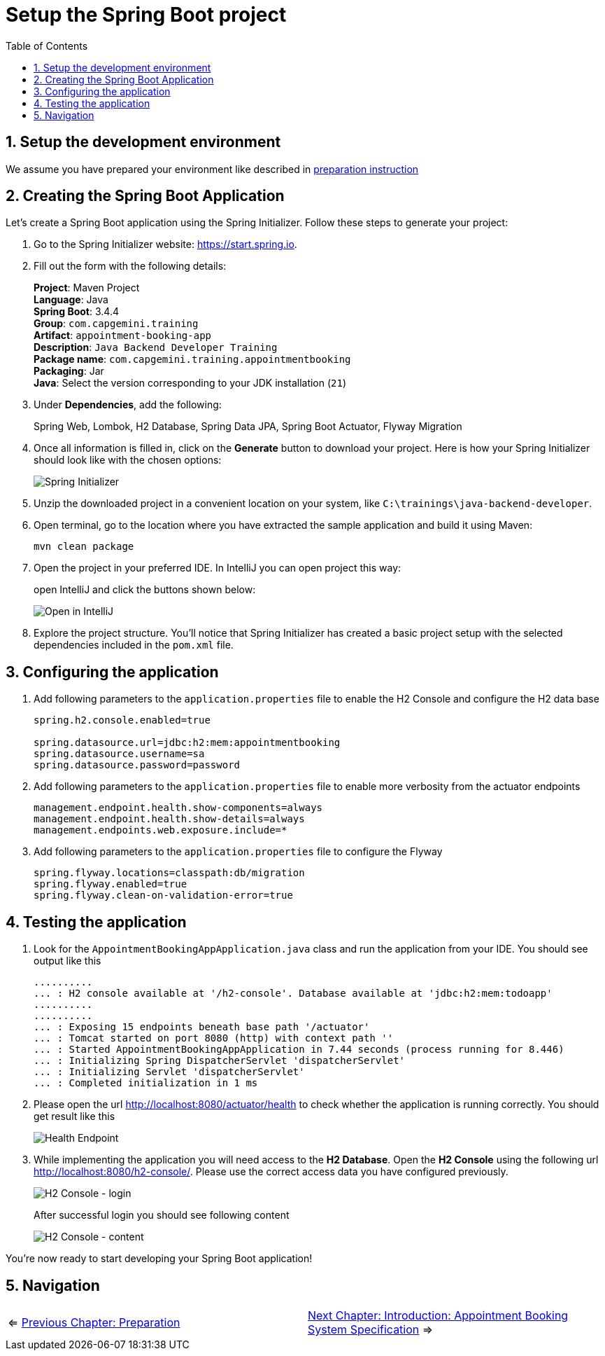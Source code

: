 :toc: macro
:sectnums:
:sectnumlevels: 2

= Setup the Spring Boot project

toc::[]

== Setup the development environment

We assume you have prepared your environment like described in link:preparation.asciidoc[preparation instruction]

== Creating the Spring Boot Application

Let's create a Spring Boot application using the Spring Initializer. Follow these steps to generate your project:

. Go to the Spring Initializer website: link:https://start.spring.io[https://start.spring.io].
. Fill out the form with the following details:
+
*Project*: Maven Project +
*Language*: Java +
*Spring Boot*: 3.4.4 +
*Group*: `com.capgemini.training` +
*Artifact*: `appointment-booking-app` +
*Description*: `Java Backend Developer Training` +
*Package name*: `com.capgemini.training.appointmentbooking` +
*Packaging*: Jar +
*Java*: Select the version corresponding to your JDK installation (`21`)
. Under *Dependencies*, add the following:
+
Spring Web, Lombok, H2 Database, Spring Data JPA, Spring Boot Actuator, Flyway Migration
. Once all information is filled in, click on the *Generate* button to download your project.
Here is how your Spring Initializer should look like with the chosen options:
+
image::images/setup/spring-initializer-todo.png[Spring Initializer]
. Unzip the downloaded project in a convenient location on your system, like `C:\trainings\java-backend-developer`.
. Open terminal, go to the location where you have extracted the sample application and build it using Maven:
+
[source,bash]
----
mvn clean package
----
. Open the project in your preferred IDE. In IntelliJ you can open project this way:
+
open IntelliJ and click the buttons shown below:
+
image::images/setup/open-in-intellij.png[Open in IntelliJ]
. Explore the project structure. You'll notice that Spring Initializer has created a basic project setup with the selected dependencies included in the `pom.xml` file.

== Configuring the application

. Add following parameters to the `application.properties` file to enable the H2 Console and configure the H2 data base
+
--
[source,properties]
----
spring.h2.console.enabled=true

spring.datasource.url=jdbc:h2:mem:appointmentbooking
spring.datasource.username=sa
spring.datasource.password=password
----
--
. Add following parameters to the `application.properties` file to enable more verbosity from the actuator endpoints
+
--
[source,properties]
----
management.endpoint.health.show-components=always
management.endpoint.health.show-details=always
management.endpoints.web.exposure.include=*
----
--
. Add following parameters to the `application.properties` file to configure the Flyway
+
--
[source,properties]
----
spring.flyway.locations=classpath:db/migration
spring.flyway.enabled=true
spring.flyway.clean-on-validation-error=true
----
--

== Testing  the application

. Look for the `AppointmentBookingAppApplication.java` class and run the application from your IDE. You should see output like this
+
--
[source,bash]
--------
..........
... : H2 console available at '/h2-console'. Database available at 'jdbc:h2:mem:todoapp'
..........
..........
... : Exposing 15 endpoints beneath base path '/actuator'
... : Tomcat started on port 8080 (http) with context path ''
... : Started AppointmentBookingAppApplication in 7.44 seconds (process running for 8.446)
... : Initializing Spring DispatcherServlet 'dispatcherServlet'
... : Initializing Servlet 'dispatcherServlet'
... : Completed initialization in 1 ms
--------
--
. Please open the url http://localhost:8080/actuator/health to check whether the application is running correctly. You should get result like this
+
--
image::images/setup/actuator-health.png[Health Endpoint]
--
. While implementing the application you will need access to the *H2 Database*. Open the *H2 Console* using the following url http://localhost:8080/h2-console/. Please use the correct access data you have configured previously.
+
--
image::images/setup/h2-console-login.png[H2 Console - login]
--
After successful login you should see following content
+
--
image::images/setup/h2-console-content.png[H2 Console - content]
--

You're now ready to start developing your Spring Boot application!

== Navigation
[grid=cols]
|===
| <= link:preparation.asciidoc[Previous Chapter: Preparation] | link:appointment-booking-system-specification.asciidoc[Next Chapter: Introduction: Appointment Booking System Specification] =>
|===
